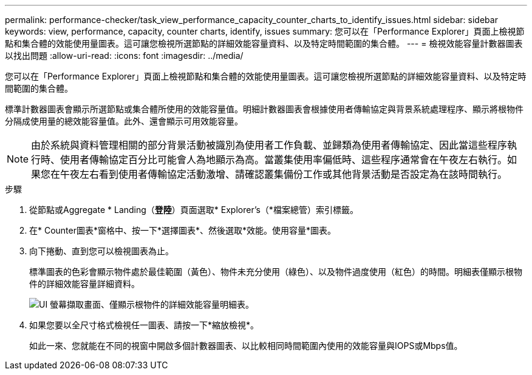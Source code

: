 ---
permalink: performance-checker/task_view_performance_capacity_counter_charts_to_identify_issues.html 
sidebar: sidebar 
keywords: view, performance, capacity, counter charts, identify, issues 
summary: 您可以在「Performance Explorer」頁面上檢視節點和集合體的效能使用量圖表。這可讓您檢視所選節點的詳細效能容量資料、以及特定時間範圍的集合體。 
---
= 檢視效能容量計數器圖表以找出問題
:allow-uri-read: 
:icons: font
:imagesdir: ../media/


[role="lead"]
您可以在「Performance Explorer」頁面上檢視節點和集合體的效能使用量圖表。這可讓您檢視所選節點的詳細效能容量資料、以及特定時間範圍的集合體。

標準計數器圖表會顯示所選節點或集合體所使用的效能容量值。明細計數器圖表會根據使用者傳輸協定與背景系統處理程序、顯示將根物件分隔成使用量的總效能容量值。此外、還會顯示可用效能容量。

[NOTE]
====
由於系統與資料管理相關的部分背景活動被識別為使用者工作負載、並歸類為使用者傳輸協定、因此當這些程序執行時、使用者傳輸協定百分比可能會人為地顯示為高。當叢集使用率偏低時、這些程序通常會在午夜左右執行。如果您在午夜左右看到使用者傳輸協定活動激增、請確認叢集備份工作或其他背景活動是否設定為在該時間執行。

====
.步驟
. 從節點或Aggregate * Landing（*登陸*）頁面選取* Explorer's（*檔案總管）索引標籤。
. 在* Counter圖表*窗格中、按一下*選擇圖表*、然後選取*效能。使用容量*圖表。
. 向下捲動、直到您可以檢視圖表為止。
+
標準圖表的色彩會顯示物件處於最佳範圍（黃色）、物件未充分使用（綠色）、以及物件過度使用（紅色）的時間。明細表僅顯示根物件的詳細效能容量詳細資料。

+
image::../media/headroom_counter_charts.gif[UI 螢幕擷取畫面、僅顯示根物件的詳細效能容量明細表。]

. 如果您要以全尺寸格式檢視任一圖表、請按一下*縮放檢視*。
+
如此一來、您就能在不同的視窗中開啟多個計數器圖表、以比較相同時間範圍內使用的效能容量與IOPS或Mbps值。


